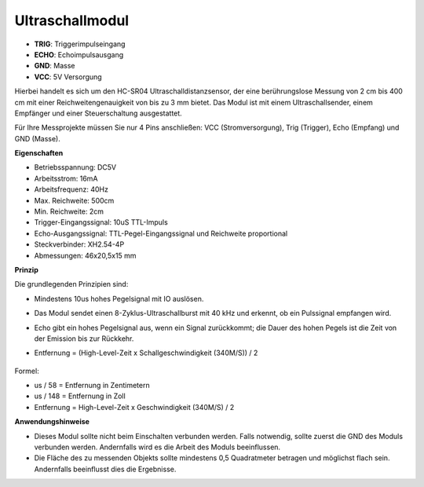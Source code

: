 Ultraschallmodul
================================

.. image:: img/ultrasonic_pic.png
    :width: 400
    :align: center

* **TRIG**: Triggerimpulseingang
* **ECHO**: Echoimpulsausgang
* **GND**: Masse
* **VCC**: 5V Versorgung

Hierbei handelt es sich um den HC-SR04 Ultraschalldistanzsensor, der eine berührungslose Messung von 2 cm bis 400 cm mit einer Reichweitengenauigkeit von bis zu 3 mm bietet. Das Modul ist mit einem Ultraschallsender, einem Empfänger und einer Steuerschaltung ausgestattet.

Für Ihre Messprojekte müssen Sie nur 4 Pins anschließen: VCC (Stromversorgung), Trig (Trigger), Echo (Empfang) und GND (Masse).

**Eigenschaften**

* Betriebsspannung: DC5V
* Arbeitsstrom: 16mA
* Arbeitsfrequenz: 40Hz
* Max. Reichweite: 500cm
* Min. Reichweite: 2cm
* Trigger-Eingangssignal: 10uS TTL-Impuls
* Echo-Ausgangssignal: TTL-Pegel-Eingangssignal und Reichweite proportional
* Steckverbinder: XH2.54-4P
* Abmessungen: 46x20,5x15 mm

**Prinzip**

Die grundlegenden Prinzipien sind:

* Mindestens 10us hohes Pegelsignal mit IO auslösen.
* Das Modul sendet einen 8-Zyklus-Ultraschallburst mit 40 kHz und erkennt, ob ein Pulssignal empfangen wird.
* Echo gibt ein hohes Pegelsignal aus, wenn ein Signal zurückkommt; die Dauer des hohen Pegels ist die Zeit von der Emission bis zur Rückkehr.
* Entfernung = (High-Level-Zeit x Schallgeschwindigkeit (340M/S)) / 2

    .. image:: img/ultrasonic_prin.jpg
        :width: 800

Formel:

* us / 58 = Entfernung in Zentimetern
* us / 148 = Entfernung in Zoll
* Entfernung = High-Level-Zeit x Geschwindigkeit (340M/S) / 2

**Anwendungshinweise**

* Dieses Modul sollte nicht beim Einschalten verbunden werden. Falls notwendig, sollte zuerst die GND des Moduls verbunden werden. Andernfalls wird es die Arbeit des Moduls beeinflussen.
* Die Fläche des zu messenden Objekts sollte mindestens 0,5 Quadratmeter betragen und möglichst flach sein. Andernfalls beeinflusst dies die Ergebnisse.
